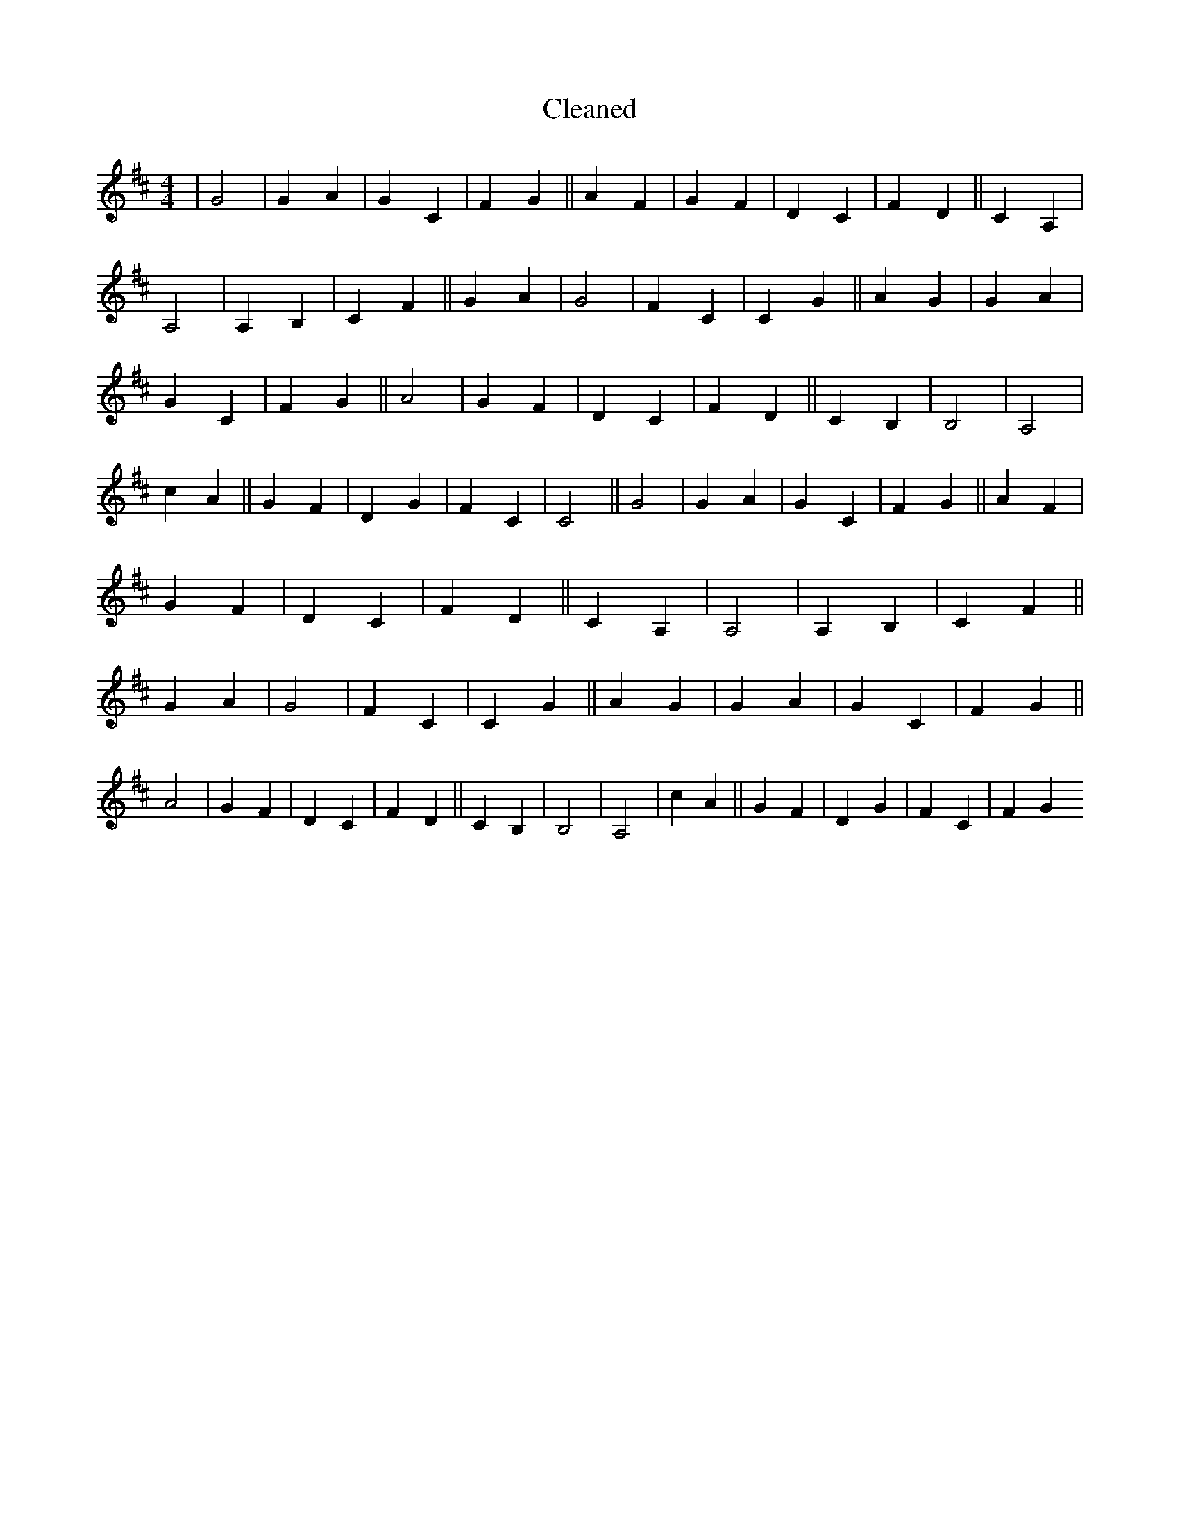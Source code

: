 X:479
T: Cleaned
M:4/4
K: DMaj
|G4|G2A2|G2C2|F2G2||A2F2|G2F2|D2C2|F2D2||C2A,2|A,4|A,2B,2|C2F2||G2A2|G4|F2C2|C2G2||A2G2|G2A2|G2C2|F2G2||A4|G2F2|D2C2|F2D2||C2B,2|B,4|A,4|c2A2||G2F2|D2G2|F2C2|C4||G4|G2A2|G2C2|F2G2||A2F2|G2F2|D2C2|F2D2||C2A,2|A,4|A,2B,2|C2F2||G2A2|G4|F2C2|C2G2||A2G2|G2A2|G2C2|F2G2||A4|G2F2|D2C2|F2D2||C2B,2|B,4|A,4|c2A2||G2F2|D2G2|F2C2|F2G2